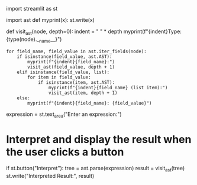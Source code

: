 import streamlit as st

import ast def myprint(x): st.write(x)

def visit_ast(node, depth=0): indent = " " * depth
myprint(f"{indent}Type: {type(node).__name__}")

#+BEGIN_EXAMPLE
  for field_name, field_value in ast.iter_fields(node):
      if isinstance(field_value, ast.AST):
          myprint(f"{indent}{field_name}:")
          visit_ast(field_value, depth + 1)
      elif isinstance(field_value, list):
          for item in field_value:
              if isinstance(item, ast.AST):
                  myprint(f"{indent}{field_name} (list item):")
                  visit_ast(item, depth + 1)
      else:
          myprint(f"{indent}{field_name}: {field_value}")
#+END_EXAMPLE

expression = st.text_area("Enter an expression:")

* Interpret and display the result when the user clicks a button
  :PROPERTIES:
  :CUSTOM_ID: interpret-and-display-the-result-when-the-user-clicks-a-button
  :END:

if st.button("Interpret"): tree = ast.parse(expression) result =
visit_ast(tree) st.write("Interpreted Result:", result)
